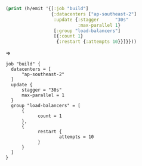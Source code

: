 #+BEGIN_SRC clojure
(print (h/emit '{[:job "build"]
                 {:datacenters ["ap-southeast-2"]
                  :update {:stagger      "30s"
                           :max-parallel 1}
                  [:group "load-balancers"]
                  [{:count 1}
                   {:restart {:attempts 10}}]}}))
#+END_SRC

=>

#+BEGIN_SRC nginx
job "build" {
  datacenters = [
      "ap-southeast-2"
  ]
  update {
      stagger = "30s"
      max-parallel = 1
  }
  group "load-balancers" = [
      {
            count = 1
      },
      {
            restart {
                    attempts = 10
            }
      }
  ]
}
#+END_SRC
